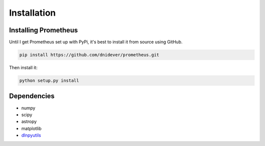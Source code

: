 ************
Installation
************


Installing Prometheus
=====================

Until I get Prometheus set up with PyPi, it's best to install it from source using GitHub.

.. code-block:: bash

    pip install https://github.com/dnidever/prometheus.git

Then install it:

.. code-block:: bash

    python setup.py install



Dependencies
============

- numpy
- scipy
- astropy
- matplotlib
- `dlnpyutils <https://github.com/dnidever/dlnpyutils>`_
